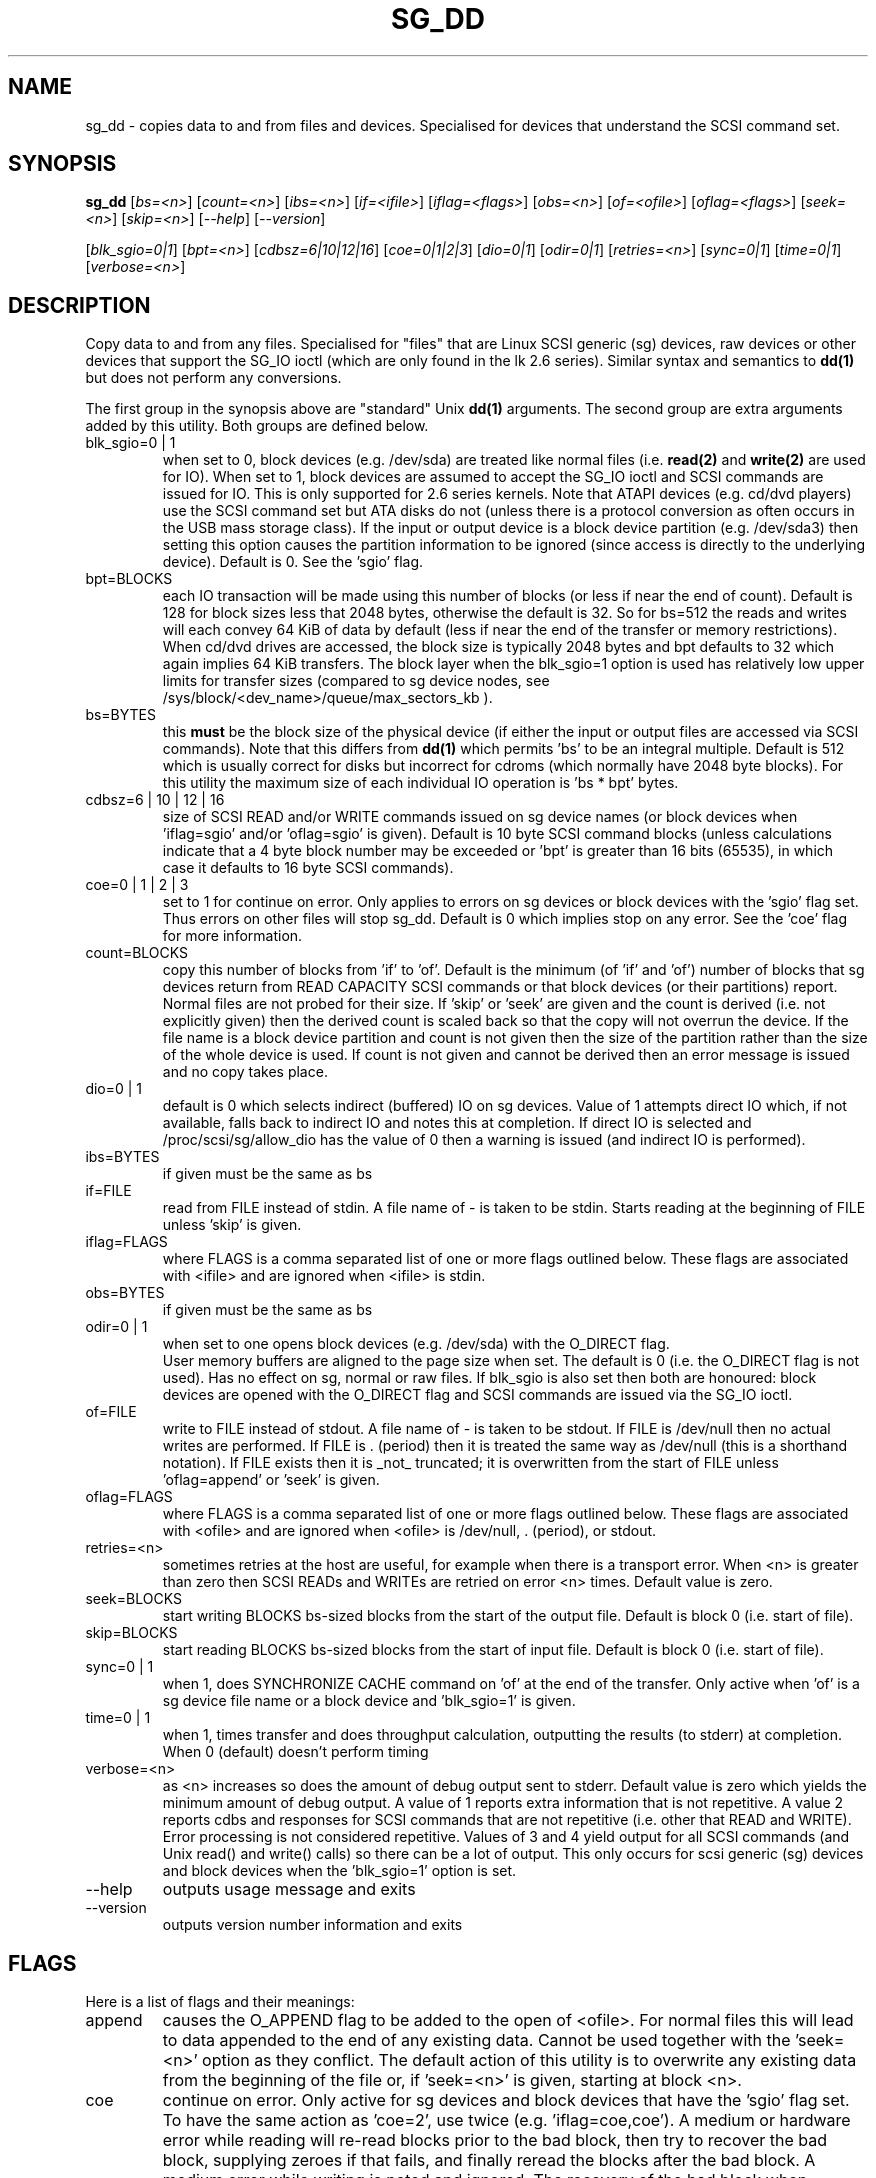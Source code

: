 .TH SG_DD "8" "July 2006" "sg3_utils-1.21" SG3_UTILS
.SH NAME
sg_dd \- copies data to and from files and devices. Specialised for
devices that understand the SCSI command set.
.SH SYNOPSIS
.B sg_dd
[\fIbs=<n>\fR] [\fIcount=<n>\fR] [\fIibs=<n>\fR] [\fIif=<ifile>\fR]
[\fIiflag=<flags>\fR] [\fIobs=<n>\fR] [\fIof=<ofile>\fR]
[\fIoflag=<flags>\fR] [\fIseek=<n>\fR] [\fIskip=<n>\fR]
[\fI--help\fR] [\fI--version\fR]
.PP
[\fIblk_sgio=0|1\fR] [\fIbpt=<n>\fR] [\fIcdbsz=6|10|12|16\fR]
[\fIcoe=0|1|2|3\fR] [\fIdio=0|1\fR] [\fIodir=0|1\fR] [\fIretries=<n>\fR]
[\fIsync=0|1\fR] [\fItime=0|1\fR] [\fIverbose=<n>\fR]
.SH DESCRIPTION
.\" Add any additional description here
.PP
Copy data to and from any files. Specialised for "files" that are
Linux SCSI generic (sg) devices, raw devices or other devices
that support the SG_IO ioctl (which are only found in the lk 2.6
series). Similar syntax and semantics to
.B dd(1) 
but does not perform any conversions.
.PP
The first group in the synopsis above are "standard" Unix
.B dd(1)
arguments. The second group are extra arguments added by this utility.
Both groups are defined below.
.TP
blk_sgio=0 | 1
when set to 0, block devices (e.g. /dev/sda) are treated like normal
files (i.e. 
.B read(2)
and 
.B write(2)
are used for IO). When set to 1, block devices are assumed to accept the
SG_IO ioctl and SCSI commands are issued for IO. This is only supported
for 2.6 series kernels. Note that ATAPI devices (e.g. cd/dvd players) use
the SCSI command set but ATA disks do not (unless there is a protocol
conversion as often occurs in the USB mass storage class). If the input
or output device is a block device partition (e.g. /dev/sda3) then setting
this option causes the partition information to be ignored (since access
is directly to the underlying device). Default is 0. See the 'sgio' flag.
.TP
bpt=BLOCKS
each IO transaction will be made using this number of blocks (or less if 
near the end of count). Default is 128 for block sizes less that 2048
bytes, otherwise the default is 32. So for bs=512 the reads and writes
will each convey 64 KiB of data by default (less if near the end of the
transfer or memory restrictions). When cd/dvd drives are accessed, the
block size is typically 2048 bytes and bpt defaults to 32 which again
implies 64 KiB transfers. The block layer when the blk_sgio=1 option
is used has relatively low upper limits for transfer sizes (compared
to sg device nodes, see /sys/block/<dev_name>/queue/max_sectors_kb ).
.TP
bs=BYTES
this
.B must
be the block size of the physical device (if either the input or output
files are accessed via SCSI commands). Note that this differs from
.B dd(1)
which permits 'bs' to be an integral multiple. Default is 512 which
is usually correct for disks but incorrect for cdroms (which normally
have 2048 byte blocks). For this utility the maximum size of each individual
IO operation is 'bs * bpt' bytes.
.TP
cdbsz=6 | 10 | 12 | 16
size of SCSI READ and/or WRITE commands issued on sg device 
names (or block devices when 'iflag=sgio' and/or 'oflag=sgio' is given).
Default is 10 byte SCSI command blocks (unless calculations indicate
that a 4 byte block number may be exceeded or 'bpt' is greater than 
16 bits (65535), in which case it defaults to 16 byte SCSI commands).
.TP
coe=0 | 1 | 2 | 3
set to 1 for continue on error. Only applies to errors on sg devices or
block devices with the 'sgio' flag set. Thus errors on other files will
stop sg_dd. Default is 0 which implies stop on any error. See the 'coe'
flag for more information.
.TP
count=BLOCKS
copy this number of blocks from 'if' to 'of'. Default is the 
minimum (of 'if' and 'of') number of blocks that sg devices return from
READ CAPACITY SCSI commands or that block devices (or their partitions)
report. Normal files are not probed for their size. If 'skip'
or 'seek' are given and the count is derived (i.e. not explicitly given)
then the derived count is scaled back so that the copy will not overrun the
device. If the file name is a block device partition and count is not given
then the size of the partition rather than the size of the whole device is
used. If count is not given and cannot be derived then an error message
is issued and no copy takes place.
.TP
dio=0 | 1
default is 0 which selects indirect (buffered) IO on sg devices. Value of 1
attempts direct IO which, if not available, falls back to indirect IO and
notes this at completion. If direct IO is selected and /proc/scsi/sg/allow_dio
has the value of 0 then a warning is issued (and indirect IO is performed).
.TP
ibs=BYTES
if given must be the same as bs
.TP
if=FILE
read from FILE instead of stdin. A file name of - is taken to be stdin.
Starts reading at the beginning of FILE unless 'skip' is given.
.TP
iflag=FLAGS
where FLAGS is a comma separated list of one or more flags outlined below.
These flags are associated with <ifile> and are ignored when <ifile> is
stdin.
.TP
obs=BYTES
if given must be the same as bs
.TP
odir=0 | 1
when set to one opens block devices (e.g. /dev/sda) with the O_DIRECT
flag.
 User memory buffers are aligned to the page size when set. The
default is 0 (i.e. the O_DIRECT flag is not used). Has no effect on sg,
normal or raw files. If blk_sgio is also set then both are honoured:
block devices are opened with the O_DIRECT flag and SCSI commands are
issued via the SG_IO ioctl.
.TP
of=FILE
write to FILE instead of stdout. A file name of - is taken to be stdout.
If FILE is /dev/null then no actual writes are performed. If FILE is .
(period) then it is treated the same way as /dev/null (this is a
shorthand notation). If FILE exists then it is _not_ truncated; it is
overwritten from the start of FILE unless 'oflag=append' or 'seek' is given.
.TP
oflag=FLAGS
where FLAGS is a comma separated list of one or more flags outlined below.
These flags are associated with <ofile> and are ignored when <ofile>
is /dev/null, . (period), or stdout.
.TP
retries=<n>
sometimes retries at the host are useful, for example when there is a
transport error. When <n> is greater than zero then SCSI READs and WRITEs
are retried on error <n> times. Default value is zero.
.TP
seek=BLOCKS
start writing BLOCKS bs-sized blocks from the start of the output file.
Default is block 0 (i.e. start of file).
.TP
skip=BLOCKS
start reading BLOCKS bs-sized blocks from the start of input file.
Default is block 0 (i.e. start of file).
.TP
sync=0 | 1
when 1, does SYNCHRONIZE CACHE command on 'of' at the end of the transfer.
Only active when 'of' is a sg device file name or a block device 
and 'blk_sgio=1' is given.
.TP
time=0 | 1
when 1, times transfer and does throughput calculation, outputting the
results (to stderr) at completion. When 0 (default) doesn't perform timing
.TP
verbose=<n>
as <n> increases so does the amount of debug output sent to stderr.
Default value is zero which yields the minimum amount of debug output.
A value of 1 reports extra information that is not repetitive. A value
2 reports cdbs and responses for SCSI commands that are not repetitive
(i.e. other that READ and WRITE). Error processing is not considered
repetitive. Values of 3 and 4 yield output for all SCSI commands (and
Unix read() and write() calls) so there can be a lot of output.
This only occurs for scsi generic (sg) devices and block devices when
the 'blk_sgio=1' option is set.
.TP
--help
outputs usage message and exits
.TP
--version
outputs version number information and exits
.SH FLAGS
Here is a list of flags and their meanings:
.TP
append
causes the O_APPEND flag to be added to the open of <ofile>. For normal
files this will lead to data appended to the end of any existing data.
Cannot be used together with the 'seek=<n>' option as they conflict.
The default action of this utility is to overwrite any existing data
from the beginning of the file or, if 'seek=<n>' is given, starting at
block <n>.
.TP
coe
continue on error. Only active for sg devices and block devices that
have the 'sgio' flag set. To have the same action as 'coe=2', use
twice (e.g. 'iflag=coe,coe'). A medium or hardware error while reading
will re-read blocks prior to the bad block, then try to recover the bad
block, supplying zeroes if that fails, and finally reread
the blocks after the bad block. A medium error while writing is
noted and ignored. The recovery of the bad block when reading uses
the READ LONG SCSI command if 'coe' given twice or more. Further,
the READ LONG will set its CORRCT bit if 'coe' given thrice.
SCSI disks may automatically try and remap faulty sectors (see the
AWRE and ARRE in the read write error recovery mode page (perhaps
with the sdparm utility)). Errors occurring on other files types will
stop sg_dd. Error messages are sent to stderr.
This flag is similar to 'conv=noerror' in the
.B dd(1) 
utility. See note about READ LONG below.
.TP
direct
causes the O_DIRECT flag to be added to the open of <ifile> and/or <ofile>.
This flag requires some memory alignment on IO. Hence user memory buffers
are aligned to the page size. Has no effect on sg, normal or raw files.
If 'iflag=sgio' and/or 'oflag=sgio' is also set then both are honoured:
block devices are opened with the O_DIRECT flag and SCSI commands are
issued via the SG_IO ioctl.
.TP
dpo
set the DPO bit (disable page out) in READ and WRITE SCSI commands. Not
supported for 6 byte cdb variants of READ and WRITE. Indicates that
data is unlikely to be required to stay in device (e.g. disk) cache.
May speed media copy and/or cause a media copy to have less impact
on other device users.
.TP
dsync
causes the O_SYNC flag to be added to the open of <ifile> and/or <ofile>.
The 'd' is prepended to lower confusion with the 'sync=0|1' option which
has another action (i.e. a synchronisation to media at the end of the
transfer).
.TP
excl
causes the O_EXCL flag to be added to the open of <ifile> and/or <ofile>.
.TP
fua
causes the FUA (force unit access) bit to be set in READ and/or WRITE
SCSI commands. This only has an effect with sg devices or block devices
that have the 'sgio' flag set. The 6 byte variants of the READ and
WRITE SCSI commands do not support the FUA bit.
.TP
sgio
causes block devices to be accessed via the SG_IO ioctl rather than
standard UNIX read() and write() commands. When the SG_IO ioctl is
used the SCSI READ and WRITE commands are used directly to move
data. sg devices always use the SG_IO ioctl. This flag offers finer
grain control compared to the otherwise identical 'blk_sgio=1' option.
.SH RETIRED OPTIONS
Here are some retired options that are still present:
.TP
append=0 | 1
when set, equivalent to 'oflag=append'. When clear the action is
to overwrite the existing file (if it exists); this is the default.
See the 'append' flag.
.TP
fua=0 | 1 | 2 | 3
force unit access bit. When 3, fua is set on both 'if' and 'of', when 2, fua
is set on 'if', when 1, fua is set on 'of', when 0 (default), fua is cleared
on both. See the 'fua' flag.
.SH NOTES
BYTES and BLOCKS may be followed by one of these multiplicative suffixes:
c C *1; w W *2; b B *512; k K KiB *1,024; KB *1,000; m M MiB *1,048,576;
MB *1,000,000 . This pattern continues for "G", "T" and "P". The latter two
suffixes can only be used for count, skip and seek values). Also a suffix of
the form "x<n>" multiplies the leading number by <n>. These multiplicative
suffixes are compatible with GNU's dd command (since 2002) which claims
compliance with SI and with IEC 60027-2.
.PP
Alternatively numerical values can be given in hexadecimal preceded by
either "0x" or "0X" (or with a trailing "h" or "H"). When hex numbers are
given, multipliers cannot be used.
.PP
The count, skip and seek parameters can take 64 bit values (i.e. very 
big numbers). Other values are limited to what can fit in a signed
32 bit number.
.PP
Data usually gets to the user space in a 2 stage process: first the
SCSI adapter DMAs into kernel buffers and then the sg driver copies
this data into user memory (write operations reverse this sequence).
This is called "indirect IO" and there is a 'dio' option to select
"direct IO" which will DMA directly into user memory. Due to some
issues "direct IO" is disabled in the sg driver and needs a 
configuration change to activate it. This is typically done with
'echo 1 > /proc/scsi/sg/allow_dio'.
.PP
All informative, warning and error output is sent to stderr so that
dd's output file can be stdout and remain unpolluted. If no options
are given, then the usage message is output and nothing else happens.
.PP
Even if READ LONG succeeds on a "bad" block when 'coe=2' (or 'coe=3')
is given, the recovered data may not be useful. There are no guarantees
that the user data will appear "as is" in the first 512 bytes.
.PP
A raw device must be bound to a block device prior to using sg_dd.
See
.B raw(8)
for more information about binding raw devices. To be safe, the sg device
mapping to SCSI block devices should be checked with 'cat /proc/scsi/scsi',
or sg_map before use.
.PP
Disk partition information can often be found with
.B fdisk(8)
[the "-ul" argument is useful in this respect].
.SH EXAMPLES
.PP
Looks quite similar in usage to dd:
.PP
   sg_dd if=/dev/sg0 of=t bs=512 count=1MB
.PP
This will copy 1 million 512 byte blocks from the device associated with
/dev/sg0 (which should have 512 byte blocks) to a file called t.
Assuming /dev/sda and /dev/sg0 are the same device then the above is
equivalent to:
.PP
   dd if=/dev/sda of=t bs=512 count=1000000
.PP
although dd's speed may improve if bs was larger and count was suitably
reduced. Using a raw device to do something similar on a ATA disk:
.PP
   raw /dev/raw/raw1 /dev/hda
.br
   sg_dd if=/dev/raw/raw1 of=t bs=512 count=1MB
.PP
To copy a SCSI disk partition to an ATA disk partition:
.PP
   raw /dev/raw/raw2 /dev/hda3
.br
   sg_dd if=/dev/sg0 skip=10123456 of=/dev/raw/raw2 bs=512
.PP
This assumes a valid partition is found on the SCSI disk at the given
skip block address (past the 5 GB point of that disk) and that
the partition goes to the end of the SCSI disk. An explicit count
is probably a safer option. The partition is copied to /dev/hda3 which
is an offset into the ATA disk /dev/hda . The exact number of blocks
read from /dev/sg0 are written to /dev/hda (i.e. no padding).
.PP
To time a streaming read of the first 1 GB (2 ** 30 bytes) on a disk
this utility could be used:
.PP
   sg_dd if=/dev/sg0 of=/dev/null bs=512 count=2m time=1
.PP
On completion this will output a line like:
"time to transfer data was 18.779506 secs, 57.18 MB/sec". The "MB/sec"
in this case is 1,000,000 bytes per second.
.SH NOTES
For sg devices (and block devices when blk_sgio=1 is given) this utility
issues READ and WRITE (SBC) SCSI commands which
are appropriate for disks and reading from CD/DVD drives. Those commands
are not formatted correctly for tape devices so sg_dd should not be used on
tape devices. If the largest block address of the requested transfer
exceeds a 32 bit block number (i.e 0xffff) then a warning is issued and
the sg device is accessed via READ_16 and WRITE_16 SCSI commands.
.PP
The attributes of a block device (partition) are ignored when 'blk_sgio=1'
is used. Hence the whole device is read (rather than just the second
partition) by this invocation:
.PP
   sg_dd if=/dev/sdb2 blk_sgio=1 of=t bs=512
.SH SIGNALS
The signal handling has been borrowed from dd: SIGINT, SIGQUIT and
SIGPIPE output the number of remaining blocks to be transferred and
the records in + out counts; then they have their default action.
SIGUSR1 causes the same information to be output yet the copy continues.
All output caused by signals is sent to stderr.
.SH EXIT STATUS
The exit status of sg_dd is 0 when it is successful. Otherwise see
the sg3_utils(8) man page. Since this utility works at a higher level
than individual commands, and there are 'coe' and 'retries' flags,
individual SCSI command failures do not necessary cause the process
to exit.
.SH AUTHORS
Written by Doug Gilbert and Peter Allworth.
.SH "REPORTING BUGS"
Report bugs to <dgilbert at interlog dot com>.
.SH COPYRIGHT
Copyright \(co 2000-2006 Douglas Gilbert
.br
This software is distributed under the GPL version 2. There is NO
warranty; not even for MERCHANTABILITY or FITNESS FOR A PARTICULAR PURPOSE.
.SH "SEE ALSO"
There is a web page discussing sg_dd at http://www.torque.net/sg/sg_dd.html
.PP
A POSIX threads version of this utility called
.B sgp_dd
is in the sg3_utils package. Another version from that package is called
.B sgm_dd
and it uses memory mapped IO to speed transfers from sg devices.
.PP
The lmbench package contains
.B lmdd
which is also interesting. For moving data to and from tapes see
.B dt
which is found at http://www.scsifaq.org/RMiller_Tools/index.html
.PP
To change mode parameters that effect a SCSI device's caching and error
recovery see
.B sdparm(sdparm)
.PP
See also
.B raw(8), dd(1), ddrescue(GNU)
